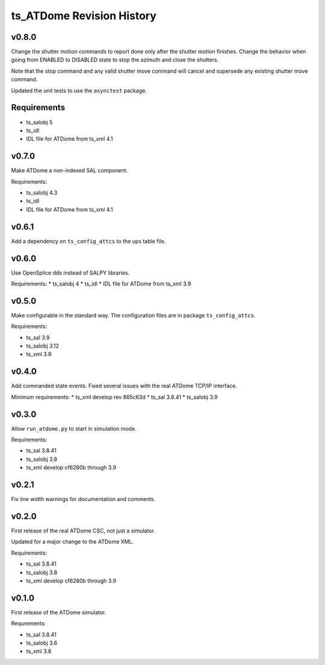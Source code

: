 .. py:currentmodule:: lsst.ts.ATDome

.. _lsst.ts.ATDome.revision_history:

##########################
ts_ATDome Revision History
##########################

v0.8.0
======

Change the shutter motion commands to report done only after the shutter motion finishes.
Change the behavior when going from ENABLED to DISABLED state to stop the azimuth and close the shutters.

Note that the stop command and any valid shutter move command will cancel and supersede any existing shutter move command.

Updated the unit tests to use the ``asynctest`` package.

Requirements
============

* ts_salobj 5
* ts_idl
* IDL file for ATDome from ts_xml 4.1

v0.7.0
======

Make ATDome a non-indexed SAL component.

Requirements:

* ts_salobj 4.3
* ts_idl
* IDL file for ATDome from ts_xml 4.1

v0.6.1
======

Add a dependency on ``ts_config_attcs`` to the ups table file.

v0.6.0
======

Use OpenSplice dds instead of SALPY libraries.

Requirements:
* ts_salobj 4
* ts_idl
* IDL file for ATDome from ts_xml 3.9

v0.5.0
======

Make configurable in the standard way.
The configuration files are in package ``ts_config_attcs``.

Requirements:

* ts_sal 3.9
* ts_salobj 3.12
* ts_xml 3.9

v0.4.0
======

Add commanded state events.
Fixed several issues with the real ATDome TCP/IP interface.

Minimum requirements:
* ts_xml develop rev 865c63d
* ts_sal 3.8.41
* ts_salobj 3.9

v0.3.0
======

Allow ``run_atdome.py`` to start in simulation mode.

Requirements:

* ts_sal 3.8.41
* ts_salobj 3.8
* ts_xml  develop cf6280b through 3.9


v0.2.1
======

Fix line width warnings for documentation and comments.

v0.2.0
======

First release of the real ATDome CSC, not just a simulator.

Updated for a major change to the ATDome XML.

Requirements:

* ts_sal 3.8.41
* ts_salobj 3.8
* ts_xml develop cf6280b through 3.9

v0.1.0
======

First release of the ATDome simulator.

Requrements:

* ts_sal 3.8.41
* ts_salobj 3.6
* ts_xml 3.8
